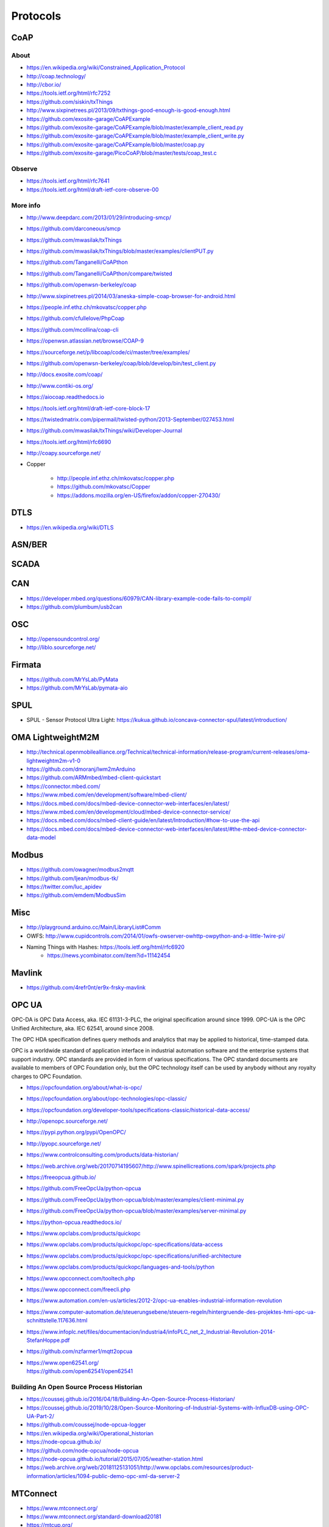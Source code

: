 #########
Protocols
#########

CoAP
====

About
-----
- https://en.wikipedia.org/wiki/Constrained_Application_Protocol
- http://coap.technology/
- http://cbor.io/
- https://tools.ietf.org/html/rfc7252
- https://github.com/siskin/txThings
- http://www.sixpinetrees.pl/2013/09/txthings-good-enough-is-good-enough.html
- https://github.com/exosite-garage/CoAPExample
- https://github.com/exosite-garage/CoAPExample/blob/master/example_client_read.py
- https://github.com/exosite-garage/CoAPExample/blob/master/example_client_write.py
- https://github.com/exosite-garage/CoAPExample/blob/master/coap.py
- https://github.com/exosite-garage/PicoCoAP/blob/master/tests/coap_test.c

Observe
-------
- https://tools.ietf.org/html/rfc7641
- https://tools.ietf.org/html/draft-ietf-core-observe-00

More info
---------
- http://www.deepdarc.com/2013/01/29/introducing-smcp/
- https://github.com/darconeous/smcp
- https://github.com/mwasilak/txThings
- https://github.com/mwasilak/txThings/blob/master/examples/clientPUT.py
- https://github.com/Tanganelli/CoAPthon
- https://github.com/Tanganelli/CoAPthon/compare/twisted
- https://github.com/openwsn-berkeley/coap
- http://www.sixpinetrees.pl/2014/03/aneska-simple-coap-browser-for-android.html
- https://people.inf.ethz.ch/mkovatsc/copper.php
- https://github.com/cfullelove/PhpCoap
- https://github.com/mcollina/coap-cli
- https://openwsn.atlassian.net/browse/COAP-9
- https://sourceforge.net/p/libcoap/code/ci/master/tree/examples/
- https://github.com/openwsn-berkeley/coap/blob/develop/bin/test_client.py
- http://docs.exosite.com/coap/
- http://www.contiki-os.org/
- https://aiocoap.readthedocs.io
- https://tools.ietf.org/html/draft-ietf-core-block-17
- https://twistedmatrix.com/pipermail/twisted-python/2013-September/027453.html
- https://github.com/mwasilak/txThings/wiki/Developer-Journal
- https://tools.ietf.org/html/rfc6690
- http://coapy.sourceforge.net/
- Copper

    - http://people.inf.ethz.ch/mkovatsc/copper.php
    - https://github.com/mkovatsc/Copper
    - https://addons.mozilla.org/en-US/firefox/addon/copper-270430/

DTLS
====
- https://en.wikipedia.org/wiki/DTLS

ASN/BER
=======

SCADA
=====

CAN
===
- https://developer.mbed.org/questions/60979/CAN-library-example-code-fails-to-compil/
- https://github.com/plumbum/usb2can

OSC
===
- http://opensoundcontrol.org/
- http://liblo.sourceforge.net/

Firmata
=======
- https://github.com/MrYsLab/PyMata
- https://github.com/MrYsLab/pymata-aio

SPUL
====
- SPUL - Sensor Protocol Ultra Light: https://kukua.github.io/concava-connector-spul/latest/introduction/


OMA LightweightM2M
==================
- http://technical.openmobilealliance.org/Technical/technical-information/release-program/current-releases/oma-lightweightm2m-v1-0
- https://github.com/dmoranj/lwm2mArduino
- https://github.com/ARMmbed/mbed-client-quickstart
- https://connector.mbed.com/
- https://www.mbed.com/en/development/software/mbed-client/
- https://docs.mbed.com/docs/mbed-device-connector-web-interfaces/en/latest/
- https://www.mbed.com/en/development/cloud/mbed-device-connector-service/
- https://docs.mbed.com/docs/mbed-client-guide/en/latest/Introduction/#how-to-use-the-api
- https://docs.mbed.com/docs/mbed-device-connector-web-interfaces/en/latest/#the-mbed-device-connector-data-model

Modbus
======
- https://github.com/owagner/modbus2mqtt
- https://github.com/ljean/modbus-tk/
- https://twitter.com/luc_apidev
- https://github.com/emdem/ModbusSim

Misc
====
- http://playground.arduino.cc/Main/LibraryList#Comm
- OWFS: http://www.cupidcontrols.com/2014/01/owfs-owserver-owhttp-owpython-and-a-little-1wire-pi/


- Naming Things with Hashes: https://tools.ietf.org/html/rfc6920
    - https://news.ycombinator.com/item?id=11142454

Mavlink
=======
- https://github.com/4refr0nt/er9x-frsky-mavlink

OPC UA
======
OPC-DA is OPC Data Access, aka. IEC 61131-3-PLC, the original specification around since 1999.
OPC-UA is the OPC Unified Architecture, aka. IEC 62541, around since 2008.

The OPC HDA specification defines query methods and analytics that may be applied to historical, time-stamped data.

OPC is a worldwide standard of application interface in industrial automation software and the
enterprise systems that support industry. OPC standards are provided in form of various specifications.
The OPC standard documents are available to members of OPC Foundation only, but the OPC technology
itself can be used by anybody without any royalty charges to OPC Foundation.

- https://opcfoundation.org/about/what-is-opc/
- https://opcfoundation.org/about/opc-technologies/opc-classic/
- https://opcfoundation.org/developer-tools/specifications-classic/historical-data-access/

- http://openopc.sourceforge.net/
- https://pypi.python.org/pypi/OpenOPC/
- http://pyopc.sourceforge.net/
- https://www.controlconsulting.com/products/data-historian/
- https://web.archive.org/web/20170714195607/http://www.spinellicreations.com/spark/projects.php
- https://freeopcua.github.io/
- https://github.com/FreeOpcUa/python-opcua
- https://github.com/FreeOpcUa/python-opcua/blob/master/examples/client-minimal.py
- https://github.com/FreeOpcUa/python-opcua/blob/master/examples/server-minimal.py
- https://python-opcua.readthedocs.io/
- https://www.opclabs.com/products/quickopc
- https://www.opclabs.com/products/quickopc/opc-specifications/data-access
- https://www.opclabs.com/products/quickopc/opc-specifications/unified-architecture
- https://www.opclabs.com/products/quickopc/languages-and-tools/python
- https://www.opcconnect.com/tooltech.php
- https://www.opcconnect.com/freecli.php
- https://www.automation.com/en-us/articles/2012-2/opc-ua-enables-industrial-information-revolution
- https://www.computer-automation.de/steuerungsebene/steuern-regeln/hintergruende-des-projektes-hmi-opc-ua-schnittstelle.117636.html
- https://www.infoplc.net/files/documentacion/industria4/infoPLC_net_2_Industrial-Revolution-2014-StefanHoppe.pdf

- https://github.com/nzfarmer1/mqtt2opcua

- | https://www.open62541.org/
  | https://github.com/open62541/open62541


Building An Open Source Process Historian
-----------------------------------------
- https://coussej.github.io/2016/04/18/Building-An-Open-Source-Process-Historian/
- https://coussej.github.io/2019/10/28/Open-Source-Monitoring-of-Industrial-Systems-with-InfluxDB-using-OPC-UA-Part-2/
- https://github.com/coussej/node-opcua-logger
- https://en.wikipedia.org/wiki/Operational_historian
- https://node-opcua.github.io/
- https://github.com/node-opcua/node-opcua
- https://node-opcua.github.io/tutorial/2015/07/05/weather-station.html
- https://web.archive.org/web/20181125131051/http://www.opclabs.com/resources/product-information/articles/1094-public-demo-opc-xml-da-server-2


MTConnect
=========
- https://www.mtconnect.org/
- https://www.mtconnect.org/standard-download20181
- https://mtcup.org/
- https://github.com/mtconnect
- https://web.archive.org/web/20180320044048/http://mt360conference.com/
- https://web.archive.org/web/20190429124523/http://www.mtconnectforum.com/Default.aspx
- https://www.mazakusa.com/machines/technology/digital-solutions/mtconnect/
- https://govimana.com/connect/
- https://www.challenge.gov/files/2016/03/Rasberry-Pi-for-Data-Visualization.pdf
- https://www.imts.com/show/newsletter/insider/article-details.cfm?articleid=219
- http://web.ncdmm.org/cn/ackdg/Mtconnect


M-Bus
=====
- | http://schleicher.berlin/index.php/produkte/steuerungen
  | https://en.wikipedia.org/wiki/Schleicher_Electronic
- | https://web.archive.org/web/20191228185153/http://www.rscada.se/libmbus/
  | https://github.com/rscada/libmbus


Wireless M-Bus
==============
- https://www.ti.com/tool/WMBUS
- https://www.fhemwiki.de/wiki/WMBUS
- https://www.elektroniknet.de/kommunikation/wireless-m-bus-der-neue-smart-metering-standard.1530.html
- https://web.archive.org/web/20181222161639/http://fastforward.ag/downloads/docu/FAST_EnergyCam-Protocol-wirelessMBUS.pdf


DLMS
====
Used for energy metering.

aka. DLMS, IEC-62056-21, COSEM, IEC-61107, IEC-1107

- https://mknx.github.io/smarthome/plugins/dlms.html
- https://github.com/bsdphk/PyDLMS
- https://icube.ch/


OMS: Open Metering System
=========================
- https://oms-group.org/
- https://en.wikipedia.org/wiki/Open_Metering_System
- https://de.wikipedia.org/wiki/Open_Metering_System
- https://oms-group.org/open-metering-system/oms-spezifikation
- https://oms-group.org/fileadmin/files/download4all/omsSpezifikationen/generation4/spezifikation/vol2/OMS-Spec_Vol2_AnnexN_D103.pdf


KNX
===
- https://www.knx.org/
- https://de.wikipedia.org/wiki/KNX-Standard

Teleinfo
========
- http://hallard.me/
- https://github.com/hallard/remora_soft/blob/master/LibLibTeleinfo.cpp
- http://hallard.me/teleinfo/
- https://hallard.me/libteleinfo/
- https://github.com/hallard/remora_soft
- https://community.hallard.me/category/5/remora
- http://www.enedis.fr/sites/default/files/ERDF-NOI-CPT_02E.pdf
